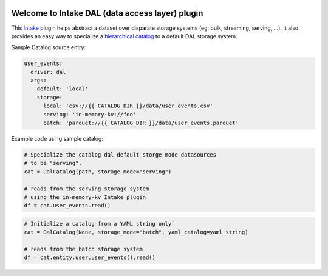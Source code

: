 .. image:: https://travis-ci.org/zillow/intake-dal.svg?branch=master
    :target: https://travis-ci.org/zillow/intake-dal

.. image:: https://coveralls.io/repos/github/zillow/intake-dal/badge.svg?branch=master
    :target: https://coveralls.io/github/zillow/intake-dal?branch=master

.. image:: https://readthedocs.org/projects/intake-dal/badge/?version=latest
    :target: https://intake-dal.readthedocs.io/en/latest/?badge=latest
    :alt: Documentation Status


Welcome to Intake DAL (data access layer) plugin
==================================================
This `Intake <https://intake.readthedocs.io/en/latest/quickstart.html>`_ plugin helps
abstract a dataset over disparate storage systems (eg: bulk, streaming, serving, ...).
It also provides an easy way to specialize a
`hierarchical catalog <https://github.com/zillow/intake-nested-yaml-catalog/>`_
to a default DAL storage system.


Sample Catalog source entry:

.. code-block:: yaml

    user_events:
      driver: dal
      args:
        default: 'local'
        storage:
          local: 'csv://{{ CATALOG_DIR }}/data/user_events.csv'
          serving: 'in-memory-kv://foo'
          batch: 'parquet://{{ CATALOG_DIR }}/data/user_events.parquet'

Example code using sample catalog:

.. code-block:: python

  # Specialize the catalog dal default storge mode datasources
  # to be "serving".
  cat = DalCatalog(path, storage_mode="serving")

  # reads from the serving storage system
  # using the in-memory-kv Intake plugin
  df = cat.user_events.read()


.. code-block:: python

  # Initialize a catalog from a YAML string only`
  cat = DalCatalog(None, storage_mode="batch", yaml_catalog=yaml_string)

  # reads from the batch storage system
  df = cat.entity.user.user_events().read()
